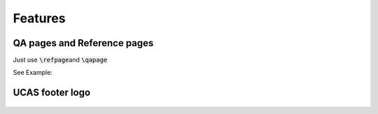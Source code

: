 
========
Features
========



QA pages and Reference pages
==============================

Just use \ :code:`\refpage`\ and \ :code:`\qapage`\

See Example:

.. grid:: 2

    .. grid-item-card::  \ :code:`\refpage`\

        .. figure:: _images/example_27.jpg
           :alt: \ :code:`\refpage`\
        
           

    .. grid-item-card::  \ :code:`\qapage`\
         
      .. figure:: _images/example_28.jpg
         :alt: \ :code:`\qapage`\



UCAS footer logo
================

.. figure:: ../../assets/footer_ucas_logo.png
   :alt: a footer ucas logo used in this project 



